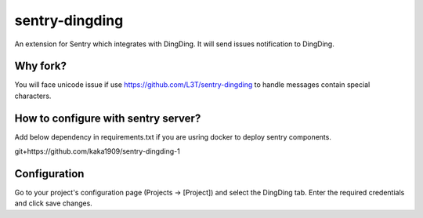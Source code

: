 sentry-dingding
==============

An extension for Sentry which integrates with DingDing. It will send issues notification to DingDing.


Why fork?
-------
You will face unicode issue if use https://github.com/L3T/sentry-dingding to handle messages contain special characters.


How to configure with sentry server?
-------

Add below dependency in requirements.txt if you are usring docker to deploy sentry components.

git+https://github.com/kaka1909/sentry-dingding-1


Configuration
-------------

Go to your project's configuration page (Projects -> [Project]) and select the
DingDing tab. Enter the required credentials and click save changes.

